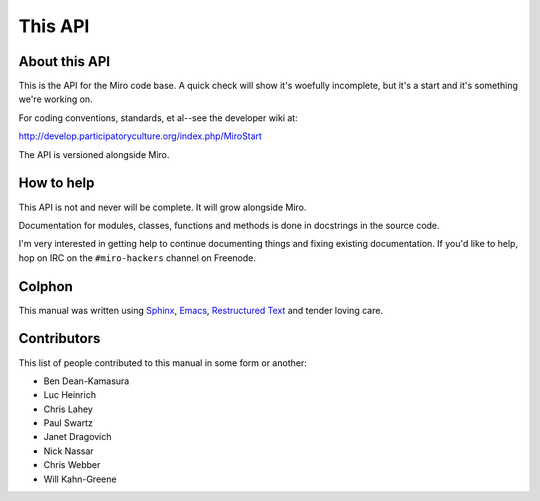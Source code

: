 ========
This API
========

About this API
==============

This is the API for the Miro code base.  A quick check will show it's
woefully incomplete, but it's a start and it's something we're working
on.

For coding conventions, standards, et al--see the developer wiki at:

http://develop.participatoryculture.org/index.php/MiroStart

The API is versioned alongside Miro.


How to help
===========

This API is not and never will be complete.  It will grow alongside Miro.

Documentation for modules, classes, functions and methods is done in
docstrings in the source code.

I'm very interested in getting help to continue documenting things and
fixing existing documentation.  If you'd like to help, hop on IRC on
the ``#miro-hackers`` channel on Freenode.


Colphon
=======

This manual was written using `Sphinx`_, `Emacs`_, `Restructured
Text`_ and tender loving care.

.. _Sphinx: http://sphinx.pocoo.org/
.. _Emacs: http://www.gnu.org/software/emacs/
.. _Restructured Text: http://docutils.sourceforge.net/rst.html


Contributors
============

This list of people contributed to this manual in some form or
another:

* Ben Dean-Kamasura
* Luc Heinrich
* Chris Lahey
* Paul Swartz
* Janet Dragovich
* Nick Nassar
* Chris Webber
* Will Kahn-Greene
